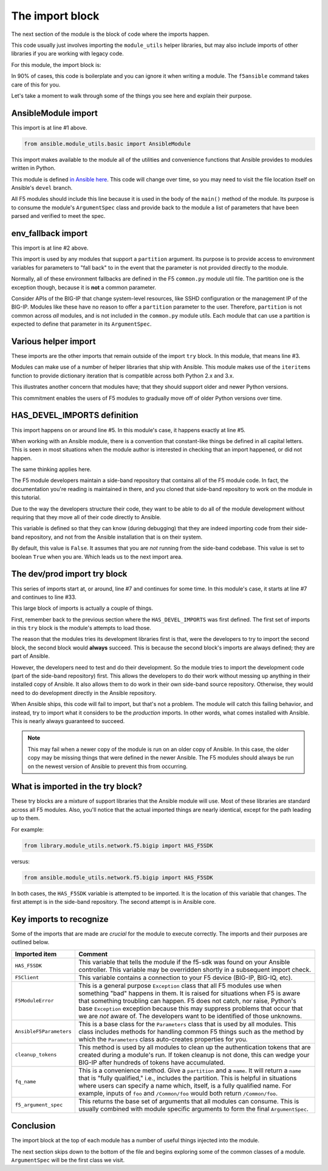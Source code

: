 .. _import-block-label:

The import block
================

The next section of the module is the block of code where the imports happen.

This code usually just involves importing the ``module_utils`` helper libraries, but may
also include imports of other libraries if you are working with legacy code.

For this module, the import block is:

.. code-block:: python
   :linenos:

   from ansible.module_utils.basic import AnsibleModule
   from ansible.module_utils.basic import env_fallback
   from ansible.module_utils.six import iteritems

   HAS_DEVEL_IMPORTS = False

   try:
       # Sideband repository used for dev
       from library.module_utils.network.f5.bigip import HAS_F5SDK
       from library.module_utils.network.f5.bigip import F5Client
       from library.module_utils.network.f5.common import F5ModuleError
       from library.module_utils.network.f5.common import AnsibleF5Parameters
       from library.module_utils.network.f5.common import cleanup_tokens
       from library.module_utils.network.f5.common import fq_name
       from library.module_utils.network.f5.common import f5_argument_spec
       HAS_DEVEL_IMPORTS = True
   except ImportError:
       # Upstream Ansible
       from ansible.module_utils.network.f5.bigip import HAS_F5SDK
       from ansible.module_utils.network.f5.bigip import F5Client
       from ansible.module_utils.network.f5.common import F5ModuleError
       from ansible.module_utils.network.f5.common import AnsibleF5Parameters
       from ansible.module_utils.network.f5.common import cleanup_tokens
       from ansible.module_utils.network.f5.common import fq_name
       from ansible.module_utils.network.f5.common import f5_argument_spec

In 90% of cases, this code is boilerplate and you can ignore it when writing a module.
The ``f5ansible`` command takes care of this for you.

Let's take a moment to walk through some of the things you see here and explain their
purpose.

AnsibleModule import
--------------------

This import is at line #1 above.

.. code-block:: python

   from ansible.module_utils.basic import AnsibleModule

This import makes available to the module all of the utilities and convenience functions that Ansible provides to modules written in Python.

This module is defined `in Ansible here`_. This code will change over time, so you may need
to visit the file location itself on Ansible's ``devel`` branch.

All F5 modules should include this line because it is used in the body of the ``main()``
method of the module. Its purpose is to consume the module's ``ArgumentSpec`` class and
provide back to the module a list of parameters that have been parsed and verified to meet
the spec.

env_fallback import
-------------------

This import is at line #2 above.

This import is used by any modules that support a ``partition`` argument. Its purpose is to
provide access to environment variables for parameters to "fall back" to in the event that
the parameter is not provided directly to the module.

Normally, all of these environment fallbacks are defined in the F5 ``common.py`` module util
file. The partition one is the exception though, because it is **not** a common parameter.

Consider APIs of the BIG-IP that change system-level resources, like SSHD configuration or the
management IP of the BIG-IP. Modules like these have no reason to offer a ``partition``
parameter to the user. Therefore, ``partition`` is not common across *all* modules, and is
not included in the ``common.py`` module utils. Each module that can use a partition is
expected to define that parameter in its ``ArgumentSpec``.

Various helper import
---------------------

These imports are the other imports that remain outside of the import ``try`` block. In this
module, that means line #3.

Modules can make use of a number of helper libraries that ship with Ansible. This module
makes use of the ``iteritems`` function to provide dictionary iteration that is compatible
across both Python 2.x and 3.x.

This illustrates another concern that modules have; that they should support older and newer
Python versions.

This commitment enables the users of F5 modules to gradually move off of older Python versions
over time.

HAS_DEVEL_IMPORTS definition
----------------------------

This import happens on or around line #5. In this module's case, it happens exactly at
line #5.

When working with an Ansible module, there is a convention that constant-like things be
defined in all capital letters. This is seen in most situations when the module author is
interested in checking that an import happened, or did not happen.

The same thinking applies here.

The F5 module developers maintain a side-band repository that contains all of the F5 module
code. In fact, the documentation you're reading is maintained in there, and you cloned that
side-band repository to work on the module in this tutorial.

Due to the way the developers structure their code, they want to be able to do all of the
module development without requiring that they move all of their code directly to Ansible.

This variable is defined so that they can know (during debugging) that they are indeed
importing code from their side-band repository, and not from the Ansible installation that
is on their system.

By default, this value is ``False``. It assumes that you are *not* running from the
side-band codebase. This value is set to boolean ``True`` when you are. Which leads us
to the next import area.

The dev/prod import try block
-----------------------------

This series of imports start at, or around, line #7 and continues for some time. In this
module's case, it starts at line #7 and continues to line #33.

This large block of imports is actually a couple of things.

First, remember back to the previous section where the ``HAS_DEVEL_IMPORTS`` was first
defined. The first set of imports in this ``try`` block is the module's attempts to load
those.

The reason that the modules tries its development libraries first is that, were the developers
to try to import the second block, the second block would **always** succeed. This is because
the second block's imports are always defined; they are part of Ansible.

However, the developers need to test and do their development. So the module tries to
import the development code (part of the side-band repository) first. This allows the
developers to do their work without messing up anything in their installed copy of Ansible.
It also allows them to do work in their own side-band source repository. Otherwise, they
would need to do development directly in the Ansible repository.

When Ansible ships, this code will fail to import, but that's not a problem. The module
will catch this failing behavior, and instead, try to import what it considers to be the
*production* imports. In other words, what comes installed with Ansible. This is nearly
always guaranteed to succeed.

.. note::

   This may fail when a newer copy of the module is run on an older copy of
   Ansible. In this case, the older copy may be missing things that were defined in the
   newer Ansible. The F5 modules should always be run on the newest version of Ansible
   to prevent this from occurring.

What is imported in the try block?
----------------------------------

These try blocks are a mixture of support libraries that the Ansible module will use.
Most of these libraries are standard across all F5 modules. Also, you'll notice that
the actual imported things are nearly identical, except for the path leading up to them.

For example:

.. code-block:: python

   from library.module_utils.network.f5.bigip import HAS_F5SDK

versus:

.. code-block:: python

   from ansible.module_utils.network.f5.bigip import HAS_F5SDK

In both cases, the ``HAS_F5SDK`` variable is attempted to be imported. It is the location
of this variable that changes. The first attempt is in the side-band repository. The
second attempt is in Ansible core.

Key imports to recognize
------------------------

Some of the imports that are made are *crucial* for the module to execute correctly. The
imports and their purposes are outlined below.

+-------------------------+---------------------------------------------------------------------+
| Imported item           | Comment                                                             |
+=========================+=====================================================================+
| ``HAS_F5SDK``           | This variable that tells the module if the f5-sdk was found on your |
|                         | Ansible controller. This variable may be overridden shortly in a    |
|                         | subsequent import check.                                            |
+-------------------------+---------------------------------------------------------------------+
| ``F5Client``            | This variable contains a connection to your F5 device (BIG-IP,      |
|                         | BIG-IQ, etc).                                                       |
+-------------------------+---------------------------------------------------------------------+
| ``F5ModuleError``       | This is a general purpose ``Exception`` class that all F5 modules   |
|                         | use when something "bad" happens in them. It is raised for          |
|                         | situations when F5 is aware that something troubling can happen.    |
|                         | F5 does not catch, nor raise, Python's base ``Exception`` exception |
|                         | because this may suppress problems that occur that we are *not*     |
|                         | aware of. The developers want to be identified of those unknowns.   |
+-------------------------+---------------------------------------------------------------------+
| ``AnsibleF5Parameters`` | This is a base class for the ``Parameters`` class that is used by   |
|                         | all modules. This class includes methods for handling common F5     |
|                         | things such as the method by which the ``Parameters`` class         |
|                         | auto-creates properties for you.                                    |
+-------------------------+---------------------------------------------------------------------+
| ``cleanup_tokens``      | This method is used by all modules to clean up the authentication   |
|                         | tokens that are created during a module's run. If token cleanup is  |
|                         | not done, this can wedge your BIG-IP after hundreds of tokens have  |
|                         | accumulated.                                                        |
+-------------------------+---------------------------------------------------------------------+
| ``fq_name``             | This is a convenience method. Give a ``partition`` and a ``name``.  |
|                         | It will return a ``name`` that is "fully qualified," i.e., includes |
|                         | the partition. This is helpful in situations where users can        |
|                         | specify a name which, itself, is a fully qualified name. For        |
|                         | example, inputs of ``foo`` and ``/Common/foo`` would both return    |
|                         | ``/Common/foo``.                                                    |
+-------------------------+---------------------------------------------------------------------+
| ``f5_argument_spec``    | This returns the base set of arguments that all modules can consume.|
|                         | This is usually combined with module specific arguments to form the |
|                         | final ``ArgumentSpec``.                                             |
+-------------------------+---------------------------------------------------------------------+

Conclusion
----------

The import block at the top of each module has a number of useful things injected into the module.

The next section skips down to the bottom of the file and begins exploring some of the common classes of a module. ``ArgumentSpec`` will be the first class we visit.

.. _in Ansible here: https://github.com/ansible/ansible/blob/2f36b9e5ce0ec41a822752845d3b7c4afdf7eee9/lib/ansible/module_utils/basic.py#L801
